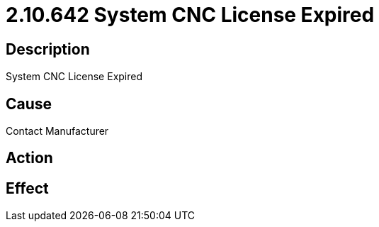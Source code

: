 = 2.10.642 System CNC License Expired
:imagesdir: img

== Description
System CNC License Expired

== Cause
Contact Manufacturer

== Action
 

== Effect
 

